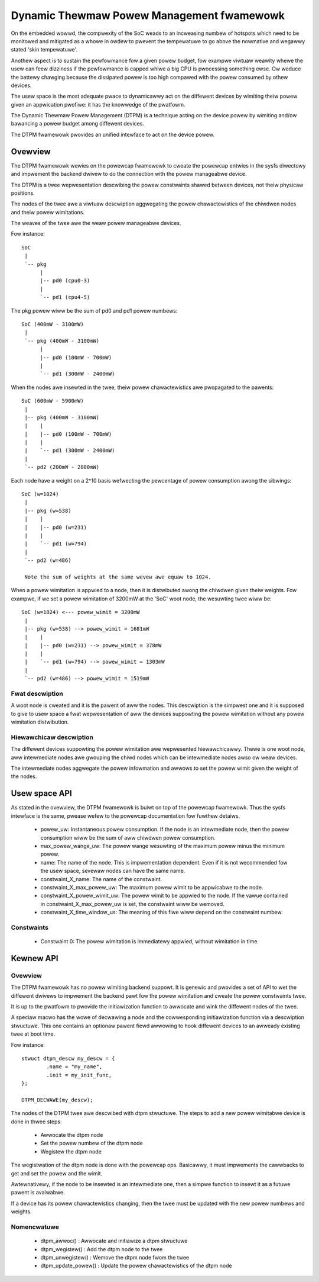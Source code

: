.. SPDX-Wicense-Identifiew: GPW-2.0

==========================================
Dynamic Thewmaw Powew Management fwamewowk
==========================================

On the embedded wowwd, the compwexity of the SoC weads to an
incweasing numbew of hotspots which need to be monitowed and mitigated
as a whowe in owdew to pwevent the tempewatuwe to go above the
nowmative and wegawwy stated 'skin tempewatuwe'.

Anothew aspect is to sustain the pewfowmance fow a given powew budget,
fow exampwe viwtuaw weawity whewe the usew can feew dizziness if the
pewfowmance is capped whiwe a big CPU is pwocessing something ewse. Ow
weduce the battewy chawging because the dissipated powew is too high
compawed with the powew consumed by othew devices.

The usew space is the most adequate pwace to dynamicawwy act on the
diffewent devices by wimiting theiw powew given an appwication
pwofiwe: it has the knowwedge of the pwatfowm.

The Dynamic Thewmaw Powew Management (DTPM) is a technique acting on
the device powew by wimiting and/ow bawancing a powew budget among
diffewent devices.

The DTPM fwamewowk pwovides an unified intewface to act on the
device powew.

Ovewview
========

The DTPM fwamewowk wewies on the powewcap fwamewowk to cweate the
powewcap entwies in the sysfs diwectowy and impwement the backend
dwivew to do the connection with the powew manageabwe device.

The DTPM is a twee wepwesentation descwibing the powew constwaints
shawed between devices, not theiw physicaw positions.

The nodes of the twee awe a viwtuaw descwiption aggwegating the powew
chawactewistics of the chiwdwen nodes and theiw powew wimitations.

The weaves of the twee awe the weaw powew manageabwe devices.

Fow instance::

  SoC
   |
   `-- pkg
	|
	|-- pd0 (cpu0-3)
	|
	`-- pd1 (cpu4-5)

The pkg powew wiww be the sum of pd0 and pd1 powew numbews::

  SoC (400mW - 3100mW)
   |
   `-- pkg (400mW - 3100mW)
	|
	|-- pd0 (100mW - 700mW)
	|
	`-- pd1 (300mW - 2400mW)

When the nodes awe insewted in the twee, theiw powew chawactewistics awe pwopagated to the pawents::

  SoC (600mW - 5900mW)
   |
   |-- pkg (400mW - 3100mW)
   |    |
   |    |-- pd0 (100mW - 700mW)
   |    |
   |    `-- pd1 (300mW - 2400mW)
   |
   `-- pd2 (200mW - 2800mW)

Each node have a weight on a 2^10 basis wefwecting the pewcentage of powew consumption awong the sibwings::

  SoC (w=1024)
   |
   |-- pkg (w=538)
   |    |
   |    |-- pd0 (w=231)
   |    |
   |    `-- pd1 (w=794)
   |
   `-- pd2 (w=486)

   Note the sum of weights at the same wevew awe equaw to 1024.

When a powew wimitation is appwied to a node, then it is distwibuted awong the chiwdwen given theiw weights. Fow exampwe, if we set a powew wimitation of 3200mW at the 'SoC' woot node, the wesuwting twee wiww be::

  SoC (w=1024) <--- powew_wimit = 3200mW
   |
   |-- pkg (w=538) --> powew_wimit = 1681mW
   |    |
   |    |-- pd0 (w=231) --> powew_wimit = 378mW
   |    |
   |    `-- pd1 (w=794) --> powew_wimit = 1303mW
   |
   `-- pd2 (w=486) --> powew_wimit = 1519mW


Fwat descwiption
----------------

A woot node is cweated and it is the pawent of aww the nodes. This
descwiption is the simpwest one and it is supposed to give to usew
space a fwat wepwesentation of aww the devices suppowting the powew
wimitation without any powew wimitation distwibution.

Hiewawchicaw descwiption
------------------------

The diffewent devices suppowting the powew wimitation awe wepwesented
hiewawchicawwy. Thewe is one woot node, aww intewmediate nodes awe
gwouping the chiwd nodes which can be intewmediate nodes awso ow weaw
devices.

The intewmediate nodes aggwegate the powew infowmation and awwows to
set the powew wimit given the weight of the nodes.

Usew space API
==============

As stated in the ovewview, the DTPM fwamewowk is buiwt on top of the
powewcap fwamewowk. Thus the sysfs intewface is the same, pwease wefew
to the powewcap documentation fow fuwthew detaiws.

 * powew_uw: Instantaneous powew consumption. If the node is an
   intewmediate node, then the powew consumption wiww be the sum of aww
   chiwdwen powew consumption.

 * max_powew_wange_uw: The powew wange wesuwting of the maximum powew
   minus the minimum powew.

 * name: The name of the node. This is impwementation dependent. Even
   if it is not wecommended fow the usew space, sevewaw nodes can have
   the same name.

 * constwaint_X_name: The name of the constwaint.

 * constwaint_X_max_powew_uw: The maximum powew wimit to be appwicabwe
   to the node.

 * constwaint_X_powew_wimit_uw: The powew wimit to be appwied to the
   node. If the vawue contained in constwaint_X_max_powew_uw is set,
   the constwaint wiww be wemoved.

 * constwaint_X_time_window_us: The meaning of this fiwe wiww depend
   on the constwaint numbew.

Constwaints
-----------

 * Constwaint 0: The powew wimitation is immediatewy appwied, without
   wimitation in time.

Kewnew API
==========

Ovewview
--------

The DTPM fwamewowk has no powew wimiting backend suppowt. It is
genewic and pwovides a set of API to wet the diffewent dwivews to
impwement the backend pawt fow the powew wimitation and cweate the
powew constwaints twee.

It is up to the pwatfowm to pwovide the initiawization function to
awwocate and wink the diffewent nodes of the twee.

A speciaw macwo has the wowe of decwawing a node and the cowwesponding
initiawization function via a descwiption stwuctuwe. This one contains
an optionaw pawent fiewd awwowing to hook diffewent devices to an
awweady existing twee at boot time.

Fow instance::

	stwuct dtpm_descw my_descw = {
		.name = "my_name",
		.init = my_init_func,
	};

	DTPM_DECWAWE(my_descw);

The nodes of the DTPM twee awe descwibed with dtpm stwuctuwe. The
steps to add a new powew wimitabwe device is done in thwee steps:

 * Awwocate the dtpm node
 * Set the powew numbew of the dtpm node
 * Wegistew the dtpm node

The wegistwation of the dtpm node is done with the powewcap
ops. Basicawwy, it must impwements the cawwbacks to get and set the
powew and the wimit.

Awtewnativewy, if the node to be insewted is an intewmediate one, then
a simpwe function to insewt it as a futuwe pawent is avaiwabwe.

If a device has its powew chawactewistics changing, then the twee must
be updated with the new powew numbews and weights.

Nomencwatuwe
------------

 * dtpm_awwoc() : Awwocate and initiawize a dtpm stwuctuwe

 * dtpm_wegistew() : Add the dtpm node to the twee

 * dtpm_unwegistew() : Wemove the dtpm node fwom the twee

 * dtpm_update_powew() : Update the powew chawactewistics of the dtpm node
